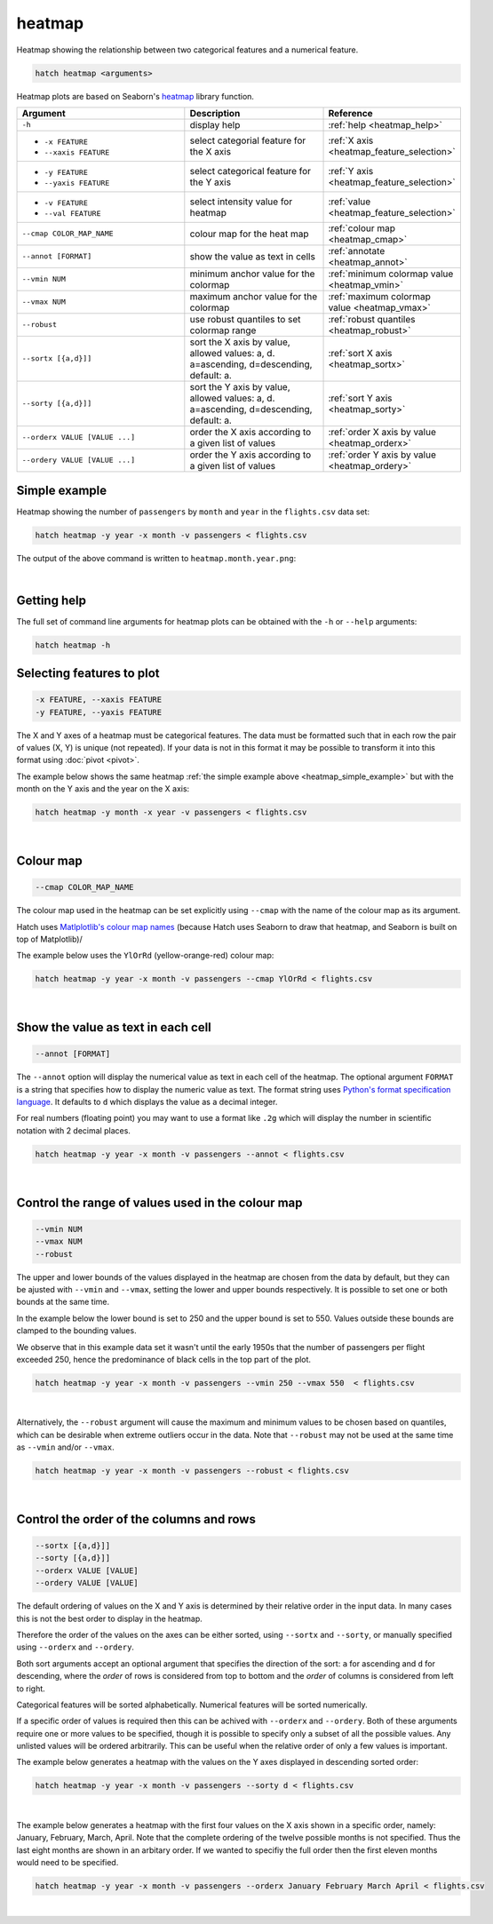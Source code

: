 .. _heatmap:

heatmap
=======

Heatmap showing the relationship between two categorical features and a numerical feature.

.. code-block:: text

    hatch heatmap <arguments>

Heatmap plots are based on Seaborn's `heatmap <https://seaborn.pydata.org/generated/seaborn.heatmap.html/>`__ library function.

.. list-table::
   :widths: 25 20 10
   :header-rows: 1
   :class: tight-table

   * - Argument
     - Description
     - Reference
   * - ``-h``
     - display help
     - :ref:`help <heatmap_help>`
   * - * ``-x FEATURE``
       * ``--xaxis FEATURE``
     - select categorial feature for the X axis
     - :ref:`X axis <heatmap_feature_selection>`
   * - * ``-y FEATURE``
       * ``--yaxis FEATURE``
     - select categorical feature for the Y axis
     - :ref:`Y axis <heatmap_feature_selection>`
   * - * ``-v FEATURE``
       * ``--val FEATURE``
     - select intensity value for heatmap 
     - :ref:`value <heatmap_feature_selection>`
   * - ``--cmap COLOR_MAP_NAME``
     - colour map for the heat map 
     - :ref:`colour map <heatmap_cmap>`
   * - ``--annot [FORMAT]``
     - show the value as text in cells 
     - :ref:`annotate <heatmap_annot>`
   * - ``--vmin NUM``
     - minimum anchor value for the colormap
     - :ref:`minimum colormap value <heatmap_vmin>`
   * - ``--vmax NUM``
     - maximum anchor value for the colormap
     - :ref:`maximum colormap value <heatmap_vmax>`
   * - ``--robust``
     - use robust quantiles to set colormap range 
     - :ref:`robust quantiles <heatmap_robust>`
   * - ``--sortx [{a,d}]]``
     - sort the X axis by value, allowed values: a, d. a=ascending, d=descending, default: a. 
     - :ref:`sort X axis <heatmap_sortx>`
   * - ``--sorty [{a,d}]]``
     - sort the Y axis by value, allowed values: a, d. a=ascending, d=descending, default: a. 
     - :ref:`sort Y axis <heatmap_sorty>`
   * - ``--orderx VALUE [VALUE ...]``
     - order the X axis according to a given list of values
     - :ref:`order X axis by value <heatmap_orderx>`
   * - ``--ordery VALUE [VALUE ...]``
     - order the Y axis according to a given list of values
     - :ref:`order Y axis by value <heatmap_ordery>`

.. _heatmap_simple_example:

Simple example
--------------

Heatmap showing the number of ``passengers`` by ``month`` and ``year``
in the ``flights.csv`` data set:

.. code-block:: text

    hatch heatmap -y year -x month -v passengers < flights.csv  

The output of the above command is written to ``heatmap.month.year.png``:

.. image:: ../images/heatmap.month.year.png 
       :width: 600px
       :height: 600px
       :align: center
       :alt: Heatmap showing the number of passengers by month and year in the flights.csv data set 

|

.. _heatmap_help:

Getting help
------------

The full set of command line arguments for heatmap plots can be obtained with the ``-h`` or ``--help``
arguments:

.. code-block:: text

    hatch heatmap -h

.. _heatmap_feature_selection:

Selecting features to plot
--------------------------

.. code-block:: 

  -x FEATURE, --xaxis FEATURE 
  -y FEATURE, --yaxis FEATURE

The X and Y axes of a heatmap must be categorical features. The data must be formatted such that in each row the pair of values (X, Y) is unique (not repeated).
If your data is not in this format it may be possible to transform it into this format using :doc:`pivot <pivot>`.

The example below shows the same heatmap :ref:`the simple example above <heatmap_simple_example>` but with the month on the Y axis and the year on the X axis:

.. code-block:: text

    hatch heatmap -y month -x year -v passengers < flights.csv

.. image:: ../images/heatmap.year.month.png 
       :width: 600px
       :height: 500px
       :align: center
       :alt: Heatmap showing the number of passengers by month and year in the flights.csv data set 

|

.. _heatmap_cmap:

Colour map 
----------

.. code-block:: 

  --cmap COLOR_MAP_NAME 

The colour map used in the heatmap can be set explicitly using ``--cmap`` with the name of the colour map as its argument.

Hatch uses `Matlplotlib's colour map names <https://matplotlib.org/stable/gallery/color/colormap_reference.html/>`_ (because Hatch uses Seaborn to draw that heatmap, and Seaborn is built on top of Matplotlib)/ 

The example below uses the ``YlOrRd`` (yellow-orange-red) colour map:

.. code-block:: text

    hatch heatmap -y year -x month -v passengers --cmap YlOrRd < flights.csv  

.. image:: ../images/heatmap.month.year.cmap.png 
       :width: 600px
       :height: 600px
       :align: center
       :alt: Heatmap showing the number of passengers by month and year in the flights.csv data set, using the YlOrRd colour map

|

.. _heatmap_log:


.. _heatmap_range:


.. _heatmap_annot:

Show the value as text in each cell 
-----------------------------------

.. code-block:: 

  --annot [FORMAT] 

The ``--annot`` option will display the numerical value as text in each cell of the heatmap. The optional argument ``FORMAT`` is a string that specifies how to display the numeric value as text. 
The format string uses `Python's format specification language <https://docs.python.org/3/library/string.html#format-specification-mini-language>`_. It defaults to ``d`` which displays the value as
a decimal integer.

For real numbers (floating point) you may want to use a format like ``.2g`` which will display the number in scientific notation with 2 decimal places.

.. code-block:: text

    hatch heatmap -y year -x month -v passengers --annot < flights.csv  

.. image:: ../images/heatmap.month.year.annot.png 
       :width: 600px
       :height: 600px
       :align: center
       :alt: Heatmap showing the number of passengers by month and year in the flights.csv data set, with the numeric value in each cell shown as text 

|

.. _heatmap_vmin:
.. _heatmap_vmax:
.. _heatmap_robust:

Control the range of values used in the colour map
--------------------------------------------------

.. code-block:: 

  --vmin NUM
  --vmax NUM
  --robust 

The upper and lower bounds of the values displayed in the heatmap are chosen from the data by default, but they can be ajusted with ``--vmin`` and ``--vmax``, setting the lower and upper bounds respectively.
It is possible to set one or both bounds at the same time.

In the example below the lower bound is set to 250 and the upper bound is set to 550. Values outside these bounds are clamped to the bounding values.

We observe that in this example data set it wasn't until the early 1950s that the number of passengers per flight exceeded 250, hence the predominance of black cells in the top part of the plot. 

.. code-block:: text

   hatch heatmap -y year -x month -v passengers --vmin 250 --vmax 550  < flights.csv

.. image:: ../images/heatmap.month.year.vmin.vmax.png 
       :width: 600px
       :height: 600px
       :align: center
       :alt: Heatmap showing the number of passengers by month and year in the flights.csv data set, with the minimum and maximum range of values specified. 

|

Alternatively, the ``--robust`` argument will cause the maximum and minimum values to be chosen based on quantiles, which can be desirable when extreme outliers occur in the data. 
Note that ``--robust`` may not be used at the same time as ``--vmin`` and/or ``--vmax``.

.. code-block:: text

   hatch heatmap -y year -x month -v passengers --robust < flights.csv

.. image:: ../images/heatmap.month.year.robust.png 
       :width: 600px
       :height: 600px
       :align: center
       :alt: Heatmap showing the number of passengers by month and year in the flights.csv data set, with the quantiles used to determine the minimum and maximum values. 

|


.. _heatmap_sortx:
.. _heatmap_sorty:
.. _heatmap_orderx:
.. _heatmap_ordery:

Control the order of the columns and rows 
-----------------------------------------

.. code-block:: text

   --sortx [{a,d}]]
   --sorty [{a,d}]]
   --orderx VALUE [VALUE]
   --ordery VALUE [VALUE]

The default ordering of values on the X and Y axis is determined by their relative order in the input data. In many cases this is not the best order to display in the heatmap.

Therefore the order of the values on the axes can be either sorted, using ``--sortx`` and ``--sorty``, or manually specified using ``--orderx`` and ``--ordery``. 

Both sort arguments accept an optional argument that specifies the direction of the sort: ``a`` for ascending and ``d`` for descending, where the *order* of rows is considered from top to bottom and the *order* of columns is considered
from left to right.

Categorical features will be sorted alphabetically. Numerical features will be sorted numerically.

If a specific order of values is required then this can be achived with ``--orderx`` and ``--ordery``. Both of these arguments require one or more values to be specified, though it is possible to specify only a subset of all the possible
values. Any unlisted values will be ordered arbitrarily. This can be useful when the relative order of only a few values is important.

The example below generates a heatmap with the values on the Y axes displayed in descending sorted order:

.. code-block:: text

   hatch heatmap -y year -x month -v passengers --sorty d < flights.csv

.. image:: ../images/heatmap.month.year.sorty.png
       :width: 600px
       :height: 600px
       :align: center
       :alt: Heatmap showing the number of passengers by month and year in the flights.csv data set, with the values on the Y axis in sorted descending order 

|

The example below generates a heatmap with the first four values on the X axis shown in a specific order, namely: January, February, March, April. Note that the complete ordering of the twelve possible months is not specified. Thus the last eight months are shown in an arbitary order. If we wanted to specifiy the full order then the first eleven months would need to be specified.

.. code-block:: text

   hatch heatmap -y year -x month -v passengers --orderx January February March April < flights.csv

.. image:: ../images/heatmap.month.year.orderx.png
       :width: 600px
       :height: 600px
       :align: center
       :alt: Heatmap showing the number of passengers by month and year in the flights.csv data set, with the values on the X axis specified in a particular partial order 

|
